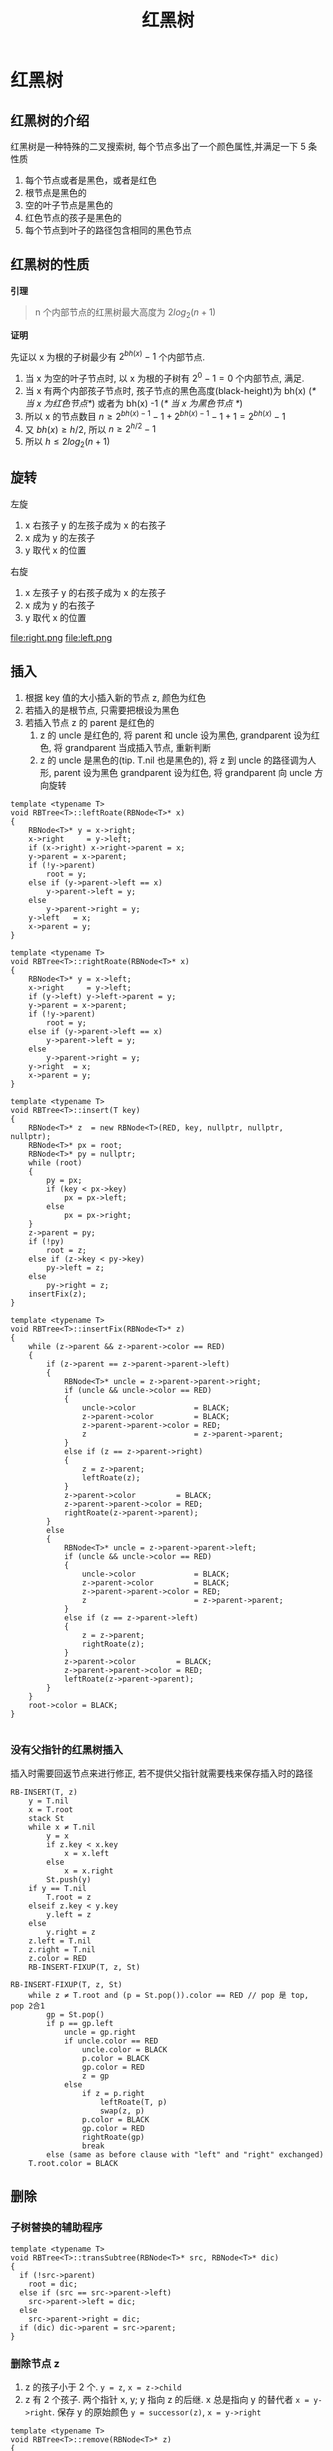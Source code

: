#+html_head: <link rel="stylesheet" type="text/css" href="/home/ticks/Public/org_style.css" />
#+title: 红黑树

* 红黑树 
** 红黑树的介绍
红黑树是一种特殊的二叉搜索树, 每个节点多出了一个颜色属性,并满足一下 5 条性质
1. 每个节点或者是黑色，或者是红色
2. 根节点是黑色的
3. 空的叶子节点是黑色的
4. 红色节点的孩子是黑色的
5. 每个节点到叶子的路径包含相同的黑色节点
** 红黑树的性质
  *引理*
#+BEGIN_QUOTE
n 个内部节点的红黑树最大高度为 $2log_2(n+1)$
#+END_QUOTE
*证明*
#+BEGIN_PROOF
先证以 x 为根的子树最少有 $2^{bh(x)}-1$ 个内部节点. 

1. 当 x 为空的叶子节点时, 以 x 为根的子树有 $2^0-1=0$ 个内部节点, 满足.
2. 当 x 有两个内部孩子节点时, 孩子节点的黑色高度(black-height)为 bh(x) (/* 当 x 为红色节点*/)  或者为 bh(x) -1 (/* 当 x 为黑色节点  */)
3. 所以 x 的节点数目 $n\geqslant 2^{bh(x)-1}-1+2^{bh(x)-1}-1+1=2^{bh(x)}-1$
4. 又 $bh(x)\geqslant h/2$, 所以 $n\geqslant 2^{h/2}-1$
5. 所以 $h\leqslant 2log_2(n+1)$
#+END_PROOF

** 旋转

左旋
1. x 右孩子 y 的左孩子成为 x 的右孩子
2. x 成为 y 的左孩子
3. y 取代 x 的位置

右旋
1. x 左孩子 y 的右孩子成为 x 的左孩子
2. x 成为 y 的右孩子
3. y 取代 x 的位置

file:right.png
file:left.png
** 插入
1. 根据 key 值的大小插入新的节点 z, 颜色为红色
2. 若插入的是根节点, 只需要把根设为黑色
3. 若插入节点 z 的 parent 是红色的
   1. z 的 uncle 是红色的, 将 parent 和 uncle 设为黑色, grandparent 设为红色, 将 grandparent 当成插入节点, 重新判断
   2. z 的 uncle 是黑色的(tip. T.nil 也是黑色的), 将 z 到 uncle 的路径调为人形, parent 设为黑色 grandparent 设为红色, 将 grandparent 向 uncle 方向旋转
#+BEGIN_SRC C++
template <typename T>
void RBTree<T>::leftRoate(RBNode<T>* x)
{
	RBNode<T>* y = x->right;
	x->right     = y->left;
	if (x->right) x->right->parent = x;
	y->parent = x->parent;
	if (!y->parent)
		root = y;
	else if (y->parent->left == x)
		y->parent->left = y;
	else
		y->parent->right = y;
	y->left   = x;
	x->parent = y;
}

template <typename T>
void RBTree<T>::rightRoate(RBNode<T>* x)
{
	RBNode<T>* y = x->left;
	x->right     = y->left;
	if (y->left) y->left->parent = y;
	y->parent = x->parent;
	if (!y->parent)
		root = y;
	else if (y->parent->left == x)
		y->parent->left = y;
	else
		y->parent->right = y;
	y->right  = x;
	x->parent = y;
}

template <typename T>
void RBTree<T>::insert(T key)
{
	RBNode<T>* z  = new RBNode<T>(RED, key, nullptr, nullptr, nullptr);
	RBNode<T>* px = root;
	RBNode<T>* py = nullptr;
	while (root)
	{
		py = px;
		if (key < px->key)
			px = px->left;
		else
			px = px->right;
	}
	z->parent = py;
	if (!py)
		root = z;
	else if (z->key < py->key)
		py->left = z;
	else
		py->right = z;
	insertFix(z);
}

template <typename T>
void RBTree<T>::insertFix(RBNode<T>* z)
{
	while (z->parent && z->parent->color == RED)
	{
		if (z->parent == z->parent->parent->left)
		{
			RBNode<T>* uncle = z->parent->parent->right;
			if (uncle && uncle->color == RED)
			{
				uncle->color             = BLACK;
				z->parent->color         = BLACK;
				z->parent->parent->color = RED;
				z                        = z->parent->parent;
			}
			else if (z == z->parent->right)
			{
				z = z->parent;
				leftRoate(z);
			}
			z->parent->color         = BLACK;
			z->parent->parent->color = RED;
			rightRoate(z->parent->parent);
		}
		else
		{
			RBNode<T>* uncle = z->parent->parent->left;
			if (uncle && uncle->color == RED)
			{
				uncle->color             = BLACK;
				z->parent->color         = BLACK;
				z->parent->parent->color = RED;
				z                        = z->parent->parent;
			}
			else if (z == z->parent->left)
			{
				z = z->parent;
				rightRoate(z);
			}
			z->parent->color         = BLACK;
			z->parent->parent->color = RED;
			leftRoate(z->parent->parent);
		}
	}
	root->color = BLACK;
}

#+END_SRC

*** 没有父指针的红黑树插入
插入时需要回返节点来进行修正, 若不提供父指针就需要栈来保存插入时的路径
#+begin_example 
RB-INSERT(T, z)
    y = T.nil
    x = T.root
    stack St
    while x ≠ T.nil
        y = x
        if z.key < x.key
            x = x.left
        else
            x = x.right
        St.push(y)
    if y == T.nil
        T.root = z
    elseif z.key < y.key
        y.left = z
    else 
        y.right = z
    z.left = T.nil
    z.right = T.nil
    z.color = RED
    RB-INSERT-FIXUP(T, z, St)

RB-INSERT-FIXUP(T, z, St)
    while z ≠ T.root and (p = St.pop()).color == RED // pop 是 top, pop 2合1
        gp = St.pop()
        if p == gp.left
            uncle = gp.right
            if uncle.color == RED
                uncle.color = BLACK
                p.color = BLACK
                gp.color = RED
                z = gp
            else
                if z = p.right
                    leftRoate(T, p)
                    swap(z, p)
                p.color = BLACK
                gp.color = RED
                rightRoate(gp)
                break
        else (same as before clause with "left" and "right" exchanged)
    T.root.color = BLACK
#+end_example
** 删除   
*** 子树替换的辅助程序
#+BEGIN_SRC C++
  template <typename T>
  void RBTree<T>::transSubtree(RBNode<T>* src, RBNode<T>* dic)
  {
    if (!src->parent)
      root = dic;
    else if (src == src->parent->left)
      src->parent->left = dic;
    else
      src->parent->right = dic;
    if (dic) dic->parent = src->parent;
  }
#+END_SRC

*** 删除节点 z
1. z 的孩子小于 2 个. =y = z=, =x = z->child=
2. z 有 2 个孩子. 两个指针 x, y; y 指向 z 的后继. x 总是指向 y 的替代者 =x = y->right=. 保存 y 的原始颜色
 =y = successor(z)=, =x = y->right=
#+BEGIN_SRC C++
  template <typename T>
  void RBTree<T>::remove(RBNode<T>* z)
  {
    if (!z->left)
    {
      transSubtree(z, z->right);
    }
    else if (!z->right)
    {
      transSubtree(z, z->left);
    }
    else
    {
      RBNode<T>* y = successor(z);
      RBNode<T>* x = y->right;

      RBColor yOriginalCol = y->color;
      if (y->parent == z)
        x->parent = y;
      else
      {
        transSubtree(y, x);
        y->right         = z->right;
        y->right->parent = y;
      }
      transSubtree(z, y);
      y->left         = z->left;
      y->left->parent = y;
      delete z;
      if (yOriginalCol == BLACK) removeFix(x);
    }
  }
#+END_SRC

*** 修复红黑树, 使其满足 5 条性质
**** y 的原始颜色是红色的, 则红黑树的性质仍然保持
1. 树中黑高不变, 保持性质 5
2. y 在新位置的颜色是 z 的颜色所以新位置, y 不会破坏性置 4. 若 y 是红色的, 则 x 是黑色的, x 替代 y 也不会破坏性置 4
3. 明显根结点的颜色不会变, 所有结点没有多出或少颜色, 空叶子节点的颜色也不会变化. 所以性质 1,2,3 保持
**** y 是黑色的, 给 x 添加一个黑色
1. 有可能产生的问题
  | 编号 |                 问题                  |                              解决办法 |
  |------+---------------------------------------+---------------------------------------|
  | <l>  |                  <c>                  |                                   <r> |
  | 1    |       若 x 是根,违返了性质 1, 2       | 只保留 x 的一个黑色 =x.color = BLACK= |
  | 2    |     若 x 是红黑色的违返性质 1         |       去除 x 的红色 =x.color = BLACK= |
  | 3    | 若 x 不是根且是双黑色的, 违返了性质 1 |                                  [[solver 1][办法]] |
   
2. 解决办法 <<solver 1>>
   1. *x 的兄弟节点 brother 是红色的*. 
      
         =x.parent.colr = RED, brother.color=BLACK= 向 x 方向旋转 =x.parent=
   2. *x 的兄弟节点 brother 是黑色的*
      * *brother 的孩子都是是黑色的*
          #+BEGIN_SRC C
          brother.color = RED;
          x = x.parent;
          #+END_SRC
      * *=brother.left.color = RED=, =brother.right.color = BLACK=*
      * *=brother.right.colr =RED=*
 
